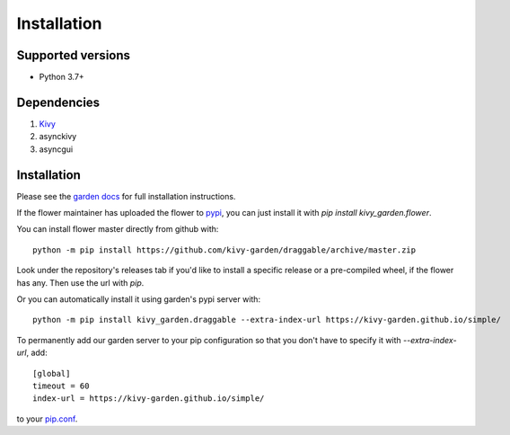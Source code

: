 .. _install:

************
Installation
************

Supported versions
------------------

* Python 3.7+

Dependencies
------------

#. `Kivy <https://kivy.org/#download>`_
#. asynckivy
#. asyncgui


Installation
------------

Please see the `garden docs <https://kivy-garden.github.io/>`_ for full installation instructions.

If the flower maintainer has uploaded the flower to
`pypi <https://pypi.org/>`_, you can just install it with
`pip install kivy_garden.flower`.

You can install flower master directly from github with::

    python -m pip install https://github.com/kivy-garden/draggable/archive/master.zip

Look under the repository's releases tab if you'd like to install a specific
release or a pre-compiled wheel, if the flower has any. Then use the url with
`pip`.

Or you can automatically install it using garden's pypi server with::

    python -m pip install kivy_garden.draggable --extra-index-url https://kivy-garden.github.io/simple/

To permanently add our garden server to your pip configuration so that you
don't have to specify it with `--extra-index-url`, add::

    [global]
    timeout = 60
    index-url = https://kivy-garden.github.io/simple/

to your `pip.conf <https://pip.pypa.io/en/stable/user_guide/#config-file>`_.

